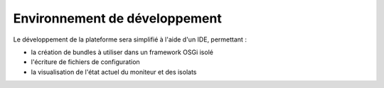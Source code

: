 .. Description de l'IDE associé à PSEM2M

Environnement de développement
==============================

Le développement de la plateforme sera simplifié à l'aide d'un IDE, permettant :

* la création de bundles à utiliser dans un framework OSGi isolé
* l'écriture de fichiers de configuration
* la visualisation de l'état actuel du moniteur et des isolats

.. todo:: Décrire l'IDE à développer
